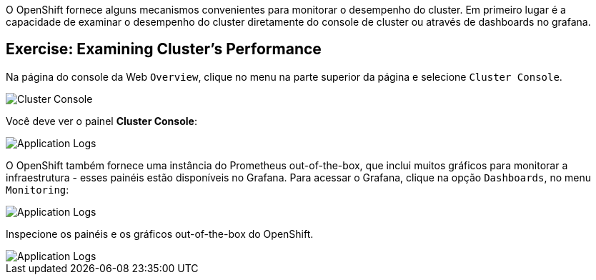 O OpenShift fornece alguns mecanismos convenientes para monitorar o desempenho do cluster.
Em primeiro lugar é a capacidade de examinar o desempenho do cluster diretamente do console de cluster ou através de dashboards no grafana.

== Exercise: Examining Cluster's Performance

Na página do console da Web `Overview`, clique no menu na parte superior da página e selecione `Cluster Console`.

image::ocp-monitoring-1.png[Cluster Console]

Você deve ver o painel *Cluster Console*:

image::ocp-monitoring-2.png[Application Logs]

O OpenShift também fornece uma instância do Prometheus out-of-the-box, que inclui muitos gráficos para monitorar a infraestrutura - esses painéis estão disponíveis no Grafana. Para acessar o Grafana, clique na opção `Dashboards`, no menu `Monitoring`:

image::ocp-monitoring-3.png[Application Logs]

Inspecione os painéis e os gráficos out-of-the-box do OpenShift.

image::ocp-monitoring-4.png[Application Logs]

